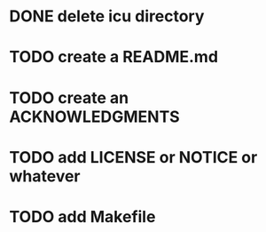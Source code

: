 * DONE delete icu directory
* TODO create a README.md
* TODO create an ACKNOWLEDGMENTS
* TODO add LICENSE or NOTICE or whatever
* TODO add Makefile
